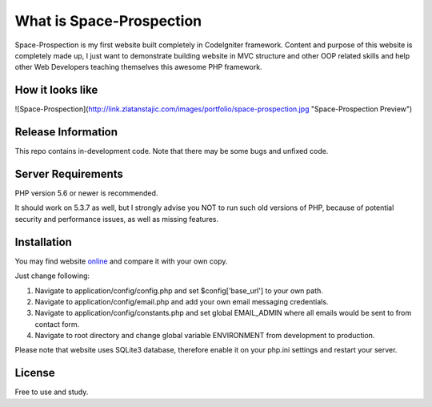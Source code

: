 ###################
What is Space-Prospection
###################

Space-Prospection is my first website built completely in CodeIgniter framework. Content and purpose of this website is completely made up, I just want to demonstrate building website in MVC structure and other OOP related skills and help other Web Developers teaching themselves this awesome PHP framework.


*******************
How it looks like
*******************
![Space-Prospection](http://link.zlatanstajic.com/images/portfolio/space-prospection.jpg "Space-Prospection Preview")

*******************
Release Information
*******************

This repo contains in-development code. Note that there may be some bugs and unfixed code.

*******************
Server Requirements
*******************

PHP version 5.6 or newer is recommended.

It should work on 5.3.7 as well, but I strongly advise you NOT to run
such old versions of PHP, because of potential security and performance
issues, as well as missing features.

************
Installation
************


You may find website `online <https://space-prospection.zlatanstajic.com/>`_
and compare it with your own copy. 

Just change following:

1. Navigate to application/config/config.php and set $config['base_url'] to your own path. 
2. Navigate to application/config/email.php and add your own email messaging credentials.
3. Navigate to application/config/constants.php and set global EMAIL_ADMIN where all emails would be sent to from contact form.
4. Navigate to root directory and change global variable ENVIRONMENT from development to production.

Please note that website uses SQLite3 database, therefore enable it on your php.ini settings and restart your server. 

*******
License
*******

Free to use and study.